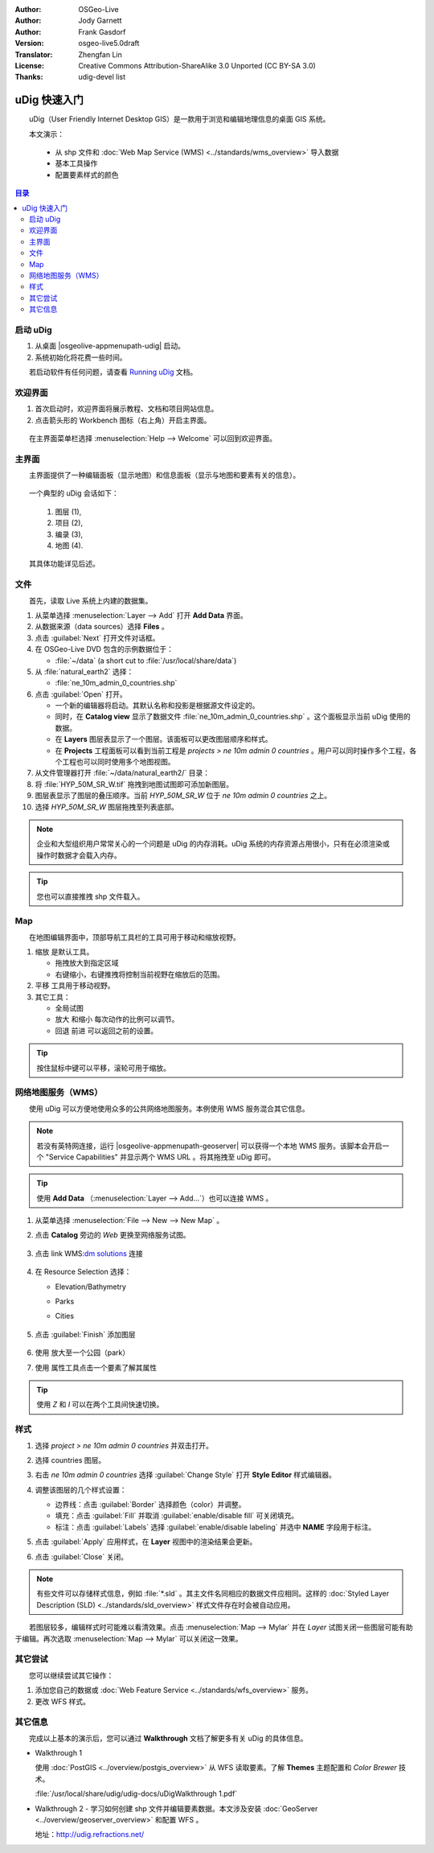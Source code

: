 .. Writing Tip:
  Writing tips describe what content should be in the following section.

.. Writing Tip:
  This Quick Start should describe how to run a simple example, which
    covers one of the application's primary functions.
  The Quick Start should be able to be executed in around 5 minutes.
  The Quick Start may optionally include a few more sections
    which describes how to run extra functions.
  This document should describe every detailed step to get the application
    to work, including every screen shot involved in the sequence.
  Finish off with "Things to Try" and "What Next?" sections.
  Assume the user has very little domain expertise, so spell everything out.
  If using example data, please use the general layers from NaturalEarth
   and Open Street Map. These layers are loaded into:
   Open Street Map:
     /home/user/data/osm/
   Vector Data: Available as .shp files
     /home/user/data/natural_earth2/
       cultural/ne_10m-populated-places
       cultural/ne_10m-admin-0-countries
       cultural/ne_10m-urban-area
       physical/ne_10m-land
       physical/ne_10m-ocean
       physical/ne_10m-lakes
       physical/ne_10m-rivers-lake-centerlines
   Raster Raster basemap Cross Blended Hypso with Shaded Relief and Water
     1:50 million (40mb). Available as .tif
     /home/user/data/natural_earth2/HYP_50M_SR_W.*

.. Writing Tip:
  Metadata about this document

:Author: OSGeo-Live
:Author: Jody Garnett
:Author: Frank Gasdorf
:Version: osgeo-live5.0draft
:Translator: Zhengfan Lin
:License: Creative Commons Attribution-ShareAlike 3.0 Unported (CC BY-SA 3.0)
:Thanks: udig-devel list

.. image:: /images/project_logos/logo-uDig.png
  :scale: 60 %
  :alt: project logo
  :align: right

********************************************************************************
uDig 快速入门 
********************************************************************************

.. Writing Tip:
  First sentence defines what the application does.
  You may also need to include a sentence of two describing the domain.
  Eg: For a Business Intelligence application, you should describe what
  Business Intelligence is.

　　uDig（User Friendly Internet Desktop GIS）是一款用于浏览和编辑地理信息的桌面 GIS 系统。

.. Writing Tip:
  Describe what will be covered in this Quick Start.

　　本文演示：

  * 从 shp 文件和 :doc:`Web Map Service (WMS) <../standards/wms_overview>` 导入数据
  * 基本工具操作
  * 配置要素样式的颜色

.. contents:: 目录
  
启动 uDig
================================================================================

.. Writing Tip:
  Describe steps to start the application
  This should include a graphic of the pull-down list, with a red circle
  around the application menu option.
  #. A hash numbers instructions. There should be only one instruction per
     hash.

.. TBD: Add menu graphic to this uDig Quickstart

#. 从桌面 |osgeolive-appmenupath-udig| 启动。
#. 系统初始化将花费一些时间。

.. image:: /images/projects/udig/udig_Quickstart1Splash.png
   :scale: 70 %

.. Writing Tip:
  For images, use a scale of 50% from a 1024x768 display (preferred) or
  70% from a 800x600 display.
  Images should be stored here:
    https://github.com/OSGeo/OSGeoLive-doc/tree/master/images/projects/1024x768/


　　若启动软件有任何问题，请查看 `Running uDig <http://udig.refractions.net/files/docs/latest/user/Running%20uDig.html>`_ 文档。

欢迎界面
================================================================================

#. 首次启动时，欢迎界面将展示教程、文档和项目网站信息。

#. 点击箭头形的 Workbench 图标（右上角）开启主界面。
  
  .. image:: /images/projects/udig/udig_welcome.png
   :scale: 70 %
   
　　在主界面菜单栏选择 :menuselection:`Help --> Welcome` 可以回到欢迎界面。

主界面
================================================================================

　　主界面提供了一种编辑面板（显示地图）和信息面板（显示与地图和要素有关的信息）。

  .. image:: /images/projects/udig/udig_workbench.png
   :scale: 70 %

　　一个典型的 uDig 会话如下：

	#. 图层 (1), 
	#. 项目 (2), 
	#. 编录 (3), 
	#. 地图 (4). 

　　其具体功能详见后述。

文件
================================================================================

　　首先，读取 Live 系统上内建的数据集。

#. 从菜单选择 :menuselection:`Layer --> Add` 打开 **Add Data** 界面。

#. 从数据来源（data sources）选择 **Files** 。

#. 点击 :guilabel:`Next` 打开文件对话框。

#. 在 OSGeo-Live DVD 包含的示例数据位于：

   * :file:`~/data` (a short cut to :file:`/usr/local/share/data`)

#. 从 :file:`natural_earth2` 选择：
   
   * :file:`ne_10m_admin_0_countries.shp`
   
#. 点击 :guilabel:`Open` 打开。
   
   * 一个新的编辑器将启动。其默认名称和投影是根据源文件设定的。
   
   * 同时，在 **Catalog view** 显示了数据文件 :file:`ne_10m_admin_0_countries.shp` 。这个面板显示当前 uDig 使用的数据。
   
   * 在 **Layers** 图层表显示了一个图层。该面板可以更改图层顺序和样式。
   
   * 在 **Projects** 工程面板可以看到当前工程是 `projects > ne 10m admin 0 countries` 。用户可以同时操作多个工程，各个工程也可以同时使用多个地图视图。

#. 从文件管理器打开 :file:`~/data/natural_earth2/` 目录：

#. 将 :file:`HYP_50M_SR_W.tif` 拖拽到地图试图即可添加新图层。

#. 图层表显示了图层的叠压顺序。当前 `HYP_50M_SR_W` 位于 `ne 10m admin 0 countries` 之上。

#. 选择 `HYP_50M_SR_W` 图层拖拽至列表底部。
  
  .. image:: /images/projects/udig/udig_QuickstartCountriesMap.png
   :scale: 70 %

.. Writing Tip:
  Notes are used to provide descriptions and background information without
  getting in the way of instructions. Notes will likely be rendered in
  the margin in some printed formats.

.. note::
   企业和大型组织用户常常关心的一个问题是 uDig 的内存消耗。uDig 系统的内存资源占用很小，只有在必须渲染或操作时数据才会载入内存。

.. Writing Tip:
  Tips are used to provide extra useful information, and will 
  likely be rendered in the margin in some printed formats.

.. tip:: 您也可以直接推拽 shp 文件载入。

Map
================================================================================

　　在地图编辑界面中，顶部导航工具栏的工具可用于移动和缩放视野。


#. 缩放 |ZOOM| 是默认工具。
   
   .. |ZOOM| image:: /images/projects/udig/udig_zoom_mode.png
   
   * 拖拽放大到指定区域
   * 右键缩小，右键推拽将控制当前视野在缩放后的范围。

#. 平移 |PAN| 工具用于移动视野。
  
   .. |PAN| image:: /images/projects/udig/udig_pan_mode.png

#. 其它工具：

   * 全局试图 |SHOWALL| 

     .. |SHOWALL| image:: /images/projects/udig/udig_zoom_extent_co.png

   * 放大 |ZOOM_IN| 和缩小 |ZOOM_OUT| 每次动作的比例可以调节。

     .. |ZOOM_IN| image:: /images/projects/udig/udig_zoom_in_co.png
     .. |ZOOM_OUT| image:: /images/projects/udig/udig_zoom_out_co.png

   * 回退 |BNAV| 前进 |FNAV| 可以返回之前的设置。

     .. |BNAV| image:: /images/projects/udig/udig_backward_nav.png
     .. |FNAV| image:: /images/projects/udig/udig_forward_nav.png

.. tip:: 按住鼠标中键可以平移，滚轮可用于缩放。

网络地图服务（WMS）
================================================================================

　　使用 uDig 可以方便地使用众多的公共网络地图服务。本例使用 WMS 服务混合其它信息。

.. note:: 若没有英特网连接，运行 |osgeolive-appmenupath-geoserver| 可以获得一个本地 WMS 服务。该脚本会开启一个 "Service Capabilities" 并显示两个 WMS URL 。将其拖拽至 uDig 即可。

.. tip:: 使用 **Add Data** （:menuselection:`Layer --> Add...`）也可以连接 WMS 。

#. 从菜单选择 :menuselection:`File --> New --> New Map` 。

#. 点击 **Catalog** 旁边的 *Web* 更换至网络服务试图。

	.. image:: /images/projects/udig/udig_WebViewClick.png
		:scale: 50 %

#. 点击 link WMS\:`dm solutions`_ 连接

	.. _dm solutions: http://www2.dmsolutions.ca/cgi-bin/mswms_gmap?Service=WMS&VERSION=1.1.0&REQUEST=GetCapabilities

#. 在 Resource Selection 选择：

   * Elevation/Bathymetry
   * Parks
   * Cities
   
	.. image:: /images/projects/udig/udig_AddWMSLayers.png
		:scale: 70 %

#. 点击 :guilabel:`Finish` 添加图层
   
	.. image:: /images/projects/udig/udig_WMSMap.png
		:scale: 70 %

#. 使用 |ZOOM| 放大至一个公园（park）

#. 使用 |INFO| 属性工具点击一个要素了解其属性

.. |INFO| image:: /images/projects/udig/udig_info_mode.png

.. tip:: 使用 `Z` 和 `I` 可以在两个工具间快速切换。

样式
================================================================================

#. 选择 `project > ne 10m admin 0 countries` 并双击打开。

#. 选择 countries 图层。

#. 右击 `ne 10m admin 0 countries` 选择 :guilabel:`Change Style` 打开 **Style Editor** 样式编辑器。

#. 调整该图层的几个样式设置：

   * 边界线：点击 :guilabel:`Border` 选择颜色（color）并调整。
   
   * 填充：点击 :guilabel:`Fill` 并取消 :guilabel:`enable/disable fill` 可关闭填充。
   
   * 标注：点击 :guilabel:`Labels` 选择 :guilabel:`enable/disable labeling` 并选中 **NAME** 字段用于标注。

   .. image:: /images/projects/udig/udig_StyleEditor.png
      :scale: 70 %

#. 点击 :guilabel:`Apply` 应用样式，在 **Layer** 视图中的渲染结果会更新。

#. 点击 :guilabel:`Close` 关闭。

.. note:: 有些文件可以存储样式信息，例如 :file:`*.sld` 。其主文件名同相应的数据文件应相同。这样的 :doc:`Styled Layer Description (SLD) <../standards/sld_overview>` 样式文件存在时会被自动应用。

　　若图层较多，编辑样式时可能难以看清效果。点击 :menuselection:`Map --> Mylar` 并在 *Layer* 试图关闭一些图层可能有助于编辑。再次选取 :menuselection:`Map --> Mylar` 可以关闭这一效果。
  
	.. image:: /images/projects/udig/udig_MapMylar.png
		:scale: 70 %

.. Writing tip
  The final heading should provide pointers to further tutorials,
  documentation or further things to try.
  Present a list of ideas for people to try out. Start off very specific
  with something most people can do based on the materials as presented.
  Continue on with a challenge that involves a small bit of research (it
  is recommended that research be limited to something that can be
  found in documentation packaged on OSGeo-Live, as users might not be
  connected to the Internet.

其它尝试
================================================================================

　　您可以继续尝试其它操作：

#. 添加您自己的数据或 :doc:`Web Feature Service <../standards/wfs_overview>` 服务。
#. 更改 WFS 样式。

其它信息
================================================================================

.. Writing tip
  Provide links to further tutorials and other documentation.

　　完成以上基本的演示后，您可以通过 **Walkthrough** 文档了解更多有关 uDig 的具体信息。

* Walkthrough 1

  使用 :doc:`PostGIS <../overview/postgis_overview>` 从 WFS 读取要素。了解 **Themes** 主题配置和 `Color Brewer` 技术。

  :file:`/usr/local/share/udig/udig-docs/uDigWalkthrough 1.pdf`

* Walkthrough 2 - 学习如何创建 shp 文件并编辑要素数据。本文涉及安装 :doc:`GeoServer <../overview/geoserver_overview>` 和配置 WFS 。

  地址：http://udig.refractions.net/

